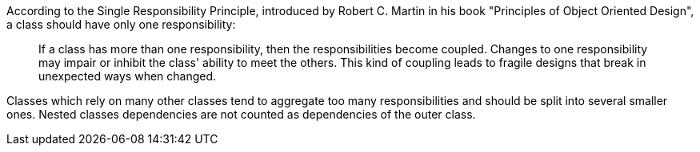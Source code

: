According to the Single Responsibility Principle, introduced by Robert C. Martin in his book "Principles of Object Oriented Design", a class should have only one responsibility:

____
If a class has more than one responsibility, then the responsibilities become coupled.
Changes to one responsibility may impair or inhibit the class' ability to meet the others.
This kind of coupling leads to fragile designs that break in unexpected ways when changed.
____

Classes which rely on many other classes tend to aggregate too many responsibilities and should be split into several smaller ones.
Nested classes dependencies are not counted as dependencies of the outer class.
